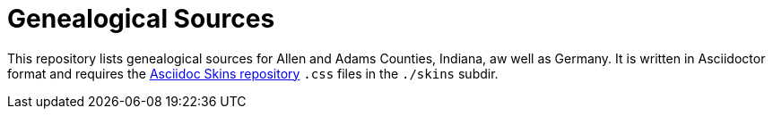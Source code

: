 = Genealogical Sources

This repository lists genealogical sources for Allen and Adams Counties, Indiana, aw well as Germany. 
It is written in Asciidoctor format and requires the https://github.com/darshandsoni/asciidoctor-skins[Asciidoc Skins repository] `.css` files in the `./skins` subdir.
